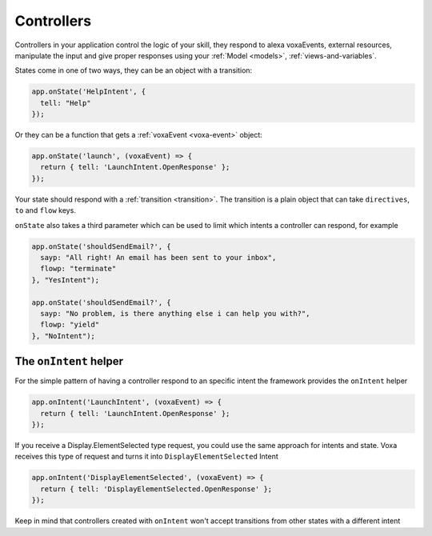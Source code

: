 .. _controllers:

Controllers
=============

Controllers in your application control the logic of your skill, they respond to alexa voxaEvents, external resources, manipulate the input and give proper responses using your :ref:`Model <models>`, :ref:`views-and-variables`.

States come in one of two ways, they can be an object with a transition:

.. code-block:: javascript

  app.onState('HelpIntent', {
    tell: "Help"
  });


Or they can be a function that gets a :ref:`voxaEvent <voxa-event>` object:

.. code-block:: javascript

  app.onState('launch', (voxaEvent) => {
    return { tell: 'LaunchIntent.OpenResponse' };
  });

Your state should respond with a :ref:`transition <transition>`. The transition is a plain object that can take  ``directives``, ``to`` and ``flow`` keys.

``onState`` also takes a third parameter which can be used to limit which intents a controller can respond, for example

.. code-block:: javascript

  app.onState('shouldSendEmail?', {
    sayp: "All right! An email has been sent to your inbox",
    flowp: "terminate"
  }, "YesIntent");

  app.onState('shouldSendEmail?', {
    sayp: "No problem, is there anything else i can help you with?",
    flowp: "yield"
  }, "NoIntent");


The ``onIntent`` helper
-----------------------

For the simple pattern of having a controller respond to an specific intent the framework provides the ``onIntent`` helper

.. code-block:: javascript

  app.onIntent('LaunchIntent', (voxaEvent) => {
    return { tell: 'LaunchIntent.OpenResponse' };
  });

If you receive a Display.ElementSelected type request, you could use the same approach for intents and state. Voxa receives this type of request and turns it into ``DisplayElementSelected`` Intent

.. code-block:: javascript

  app.onIntent('DisplayElementSelected', (voxaEvent) => {
    return { tell: 'DisplayElementSelected.OpenResponse' };
  });

Keep in mind that controllers created with ``onIntent`` won't accept transitions from other states with a different intent
